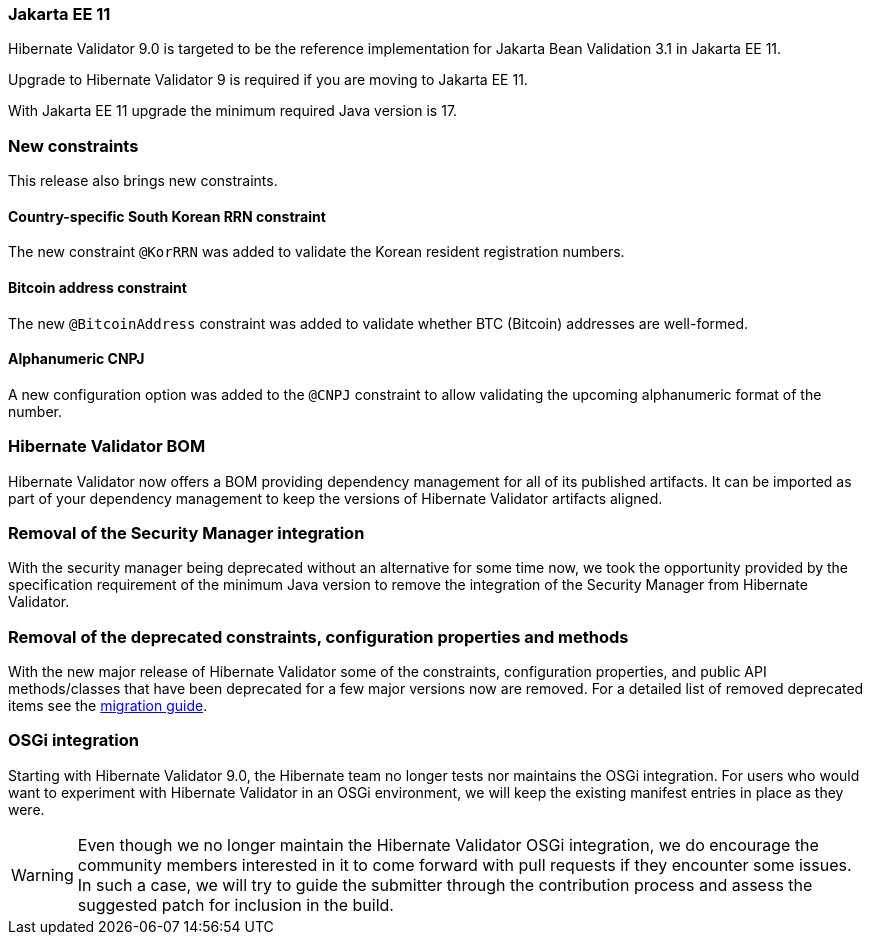 :awestruct-layout: project-releases-series
:awestruct-project: validator
:awestruct-series_version: "9.0"

=== Jakarta EE 11

Hibernate Validator 9.0 is targeted to be the reference implementation for Jakarta Bean Validation 3.1 in Jakarta EE 11.

Upgrade to Hibernate Validator 9 is required if you are moving to Jakarta EE 11.

With Jakarta EE 11 upgrade the minimum required Java version is 17.

=== New constraints

This release also brings new constraints.

==== Country-specific South Korean RRN constraint

The new constraint `@KorRRN` was added to validate the Korean resident registration numbers.

==== Bitcoin address constraint

The new `@BitcoinAddress` constraint was added to validate whether BTC (Bitcoin) addresses are well-formed.

==== Alphanumeric CNPJ

A new configuration option was added to the `@CNPJ` constraint to allow validating the upcoming alphanumeric format of the number.

=== Hibernate Validator BOM

Hibernate Validator now offers a BOM providing dependency management for all of its published artifacts.
It can be imported as part of your dependency management to keep the versions of Hibernate Validator artifacts aligned.

=== Removal of the Security Manager integration

With the security manager being deprecated without an alternative for some time now,
we took the opportunity provided by the specification requirement of the minimum Java version
to remove the integration of the Security Manager from Hibernate Validator.

=== Removal of the deprecated constraints, configuration properties and methods

With the new major release of Hibernate Validator some of the constraints, configuration properties,
and public API methods/classes that have been deprecated for a few major versions now are removed.
For a detailed list of removed deprecated items see the link:/validator/documentation/migration-guide#9-0-x[migration guide].

=== OSGi integration

Starting with Hibernate Validator 9.0, the Hibernate team no longer tests nor maintains the OSGi integration.
For users who would want to experiment with Hibernate Validator in an OSGi environment,
we will keep the existing manifest entries in place as they were.

[WARNING]
====
Even though we no longer maintain the Hibernate Validator OSGi integration,
we do encourage the community members interested in it to come forward with pull requests
if they encounter some issues. In such a case, we will try to guide the submitter through the contribution process
and assess the suggested patch for inclusion in the build.
====
